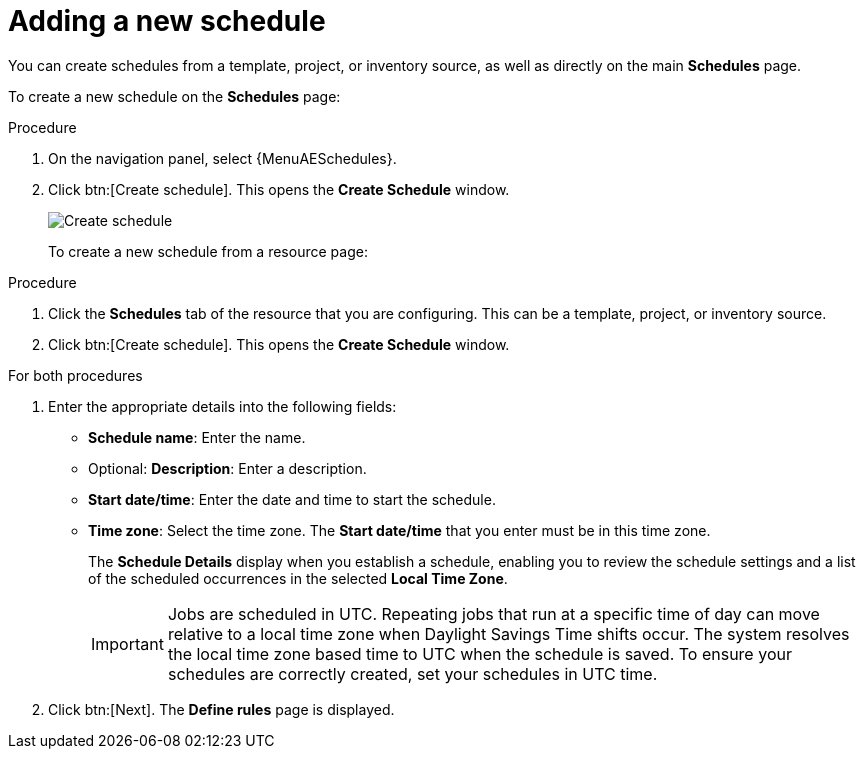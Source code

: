[id="controller-adding-new-schedule"]

= Adding a new schedule

You can create schedules from a template, project, or inventory source, as well as directly on the main *Schedules* page. 

To create a new schedule on the *Schedules* page:

.Procedure

. On the navigation panel, select {MenuAESchedules}.
. Click btn:[Create schedule]. This opens the *Create Schedule* window.
+
image::ug-generic-create-schedule.png[Create schedule]
+

To create a new schedule from a resource page:

.Procedure
. Click the *Schedules* tab of the resource that you are configuring.
This can be a template, project, or inventory source.
. Click btn:[Create schedule]. This opens the *Create Schedule* window.

.For both procedures
. Enter the appropriate details into the following fields:

* *Schedule name*: Enter the name.
* Optional: *Description*: Enter a description.
* *Start date/time*: Enter the date and time to start the schedule.
* *Time zone*: Select the time zone. The *Start date/time* that you enter must be in this time zone.
//* *Repeat frequency*: Appropriate scheduling options display depending on the frequency you select.
+
The *Schedule Details* display when you establish a schedule, enabling you to review the schedule settings and a list of the scheduled occurrences in the selected *Local Time Zone*.
+
[IMPORTANT]
====
Jobs are scheduled in UTC. 
Repeating jobs that run at a specific time of day can move relative to a local time zone when Daylight Savings Time shifts occur. 
The system resolves the local time zone based time to UTC when the schedule is saved. 
To ensure your schedules are correctly created, set your schedules in UTC time.
====
+
. Click btn:[Next].
The *Define rules* page is displayed.

//Use the *On* or *Off* toggle to stop an active schedule or activate a stopped schedule.
